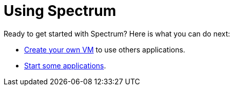 = Using Spectrum
:description: Exploring Spectrum OS. Using (=How-To-Guides), Configuring (adding smth).
:page-nav_order: 3
:page-has_children: true
:page-has_toc: false

// SPDX-FileCopyrightText: 2022 Unikie
// SPDX-License-Identifier: GFDL-1.3-no-invariants-or-later OR CC-BY-SA-4.0

Ready to get started with Spectrum? Here is what you can do next:

* xref:creating-custom-vms.adoc[Create your own VM] to use others applications.
* xref:running-vms.adoc[Start some applications].
